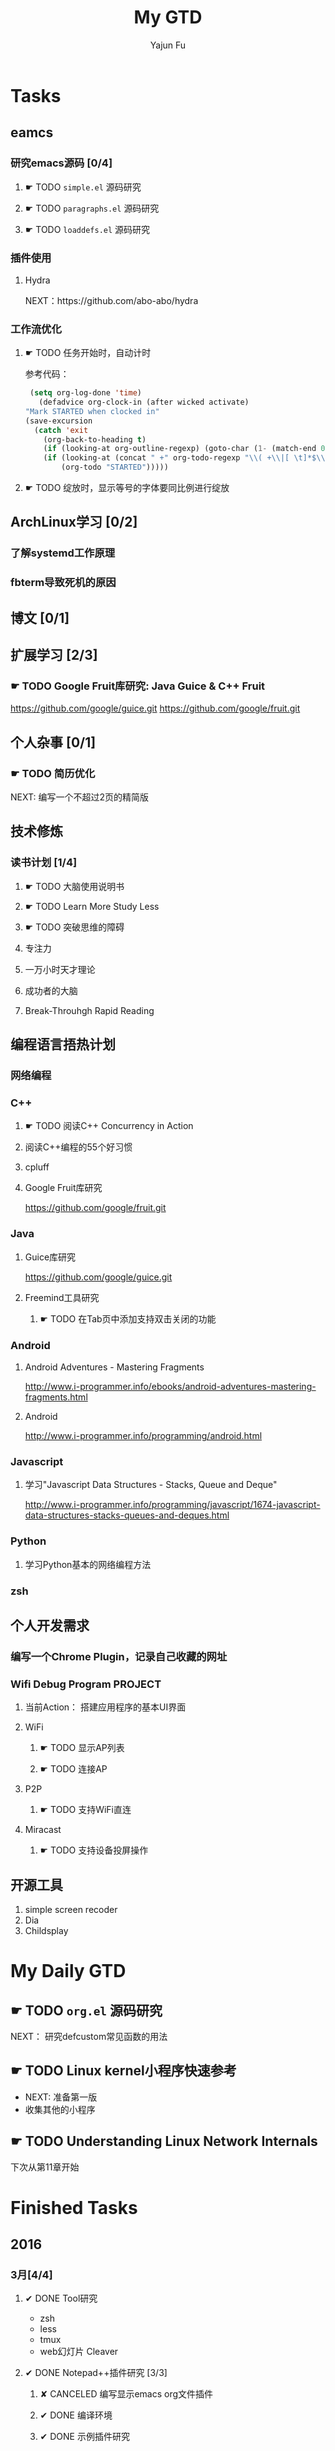 #+TITLE: My GTD
#+AUTHOR: Yajun Fu
#+EMAIL: fuyajun1983cn AT 163 DOT com
#+STARTUP:overview
#+STARTUP: hidestars
#+STARTUP: logdone
#+PROPERTY: Effort_ALL 0:10 0:20 0:30 1:00 2:00 4:00 6:00 8:00
#+COLUMNS: %38ITEM(Details) %TAGS(Context) %7TODO(To Do) %5Effort(Time){:} %6CLOCKSUM{Total}
#+OPTIONS: toc:t

* Tasks
  :PROPERTIES:
  :CATEGORY: Tasks
  :END:

** eamcs
*** 研究emacs源码 [0/4]
**** ☛ TODO =simple.el= 源码研究 
     
**** ☛ TODO =paragraphs.el= 源码研究
     
**** ☛ TODO =loaddefs.el= 源码研究

*** 插件使用
**** Hydra
       NEXT：https://github.com/abo-abo/hydra
*** 工作流优化
**** ☛ TODO 任务开始时，自动计时
     参考代码：
     #+BEGIN_SRC emacs-lisp
          (setq org-log-done 'time)
            (defadvice org-clock-in (after wicked activate)
         "Mark STARTED when clocked in"
         (save-excursion
           (catch 'exit
             (org-back-to-heading t)
             (if (looking-at org-outline-regexp) (goto-char (1- (match-end 0))))
             (if (looking-at (concat " +" org-todo-regexp "\\( +\\|[ \t]*$\\)"))
                 (org-todo "STARTED")))))     
     #+END_SRC
**** ☛ TODO 绽放时，显示等号的字体要同比例进行绽放
** ArchLinux学习 [0/2]
*** 了解systemd工作原理
*** fbterm导致死机的原因
** 博文 [0/1]
** 扩展学习 [2/3]
*** ☛ TODO Google Fruit库研究: Java Guice & C++ Fruit
    https://github.com/google/guice.git
    https://github.com/google/fruit.git
** 个人杂事 [0/1]
*** ☛ TODO 简历优化
    NEXT: 编写一个不超过2页的精简版
** 技术修炼
*** 读书计划 [1/4]
**** ☛ TODO 大脑使用说明书
**** ☛ TODO Learn More Study Less
**** ☛ TODO 突破思维的障碍
**** 专注力
**** 一万小时天才理论
**** 成功者的大脑
**** Break-Throuhgh Rapid Reading
** 编程语言捂热计划
*** 网络编程
*** C++
**** ☛ TODO 阅读C++ Concurrency in Action
**** 阅读C++编程的55个好习惯
**** cpluff
**** Google Fruit库研究
      https://github.com/google/fruit.git
*** Java
**** Guice库研究
      https://github.com/google/guice.git
**** Freemind工具研究
***** ☛ TODO 在Tab页中添加支持双击关闭的功能
*** Android
**** Android Adventures - Mastering Fragments
     http://www.i-programmer.info/ebooks/android-adventures-mastering-fragments.html
**** Android
     http://www.i-programmer.info/programming/android.html
*** Javascript
**** 学习"Javascript Data Structures - Stacks, Queue and Deque"
     http://www.i-programmer.info/programming/javascript/1674-javascript-data-structures-stacks-queues-and-deques.html
*** Python
**** 学习Python基本的网络编程方法
*** zsh
** 个人开发需求
*** 编写一个Chrome Plugin，记录自己收藏的网址
*** Wifi Debug Program                                               :PROJECT:
**** 当前Action： 搭建应用程序的基本UI界面
**** WiFi
***** ☛ TODO 显示AP列表
***** ☛ TODO 连接AP
**** P2P
***** ☛ TODO 支持WiFi直连
**** Miracast
***** ☛ TODO 支持设备投屏操作
** 开源工具
   1. simple screen recoder
   2. Dia
   3. Childsplay
* My Daily GTD 
** ☛ TODO =org.el= 源码研究
   SCHEDULED: <2016-04-30 六>
     
  NEXT： 研究defcustom常见函数的用法

** ☛ TODO Linux kernel小程序快速参考
   - NEXT: 准备第一版
   - 收集其他的小程序
** ☛ TODO Understanding Linux Network Internals
   下次从第11章开始
* Finished Tasks
** 2016
*** 3月[4/4]
**** ✔ DONE Tool研究
     CLOSED: [2016-03-23 三 09:10]
     - zsh
     - less
     - tmux
     - web幻灯片 Cleaver
**** ✔ DONE Notepad++插件研究 [3/3]
     CLOSED: [2016-03-23 三 09:10]
***** ✘ CANCELED 编写显示emacs org文件插件
      CLOSED: [2016-03-20 周日 21:45]
***** ✔ DONE 编译环境
      CLOSED: [2016-02-28 日 12:55]
***** ✔ DONE 示例插件研究
      CLOSED: [2016-03-20 周日 21:45]
      https://github.com/mpcabd/PyNPP.git
      - NEXT: 完成一个可用的模块上传
        
**** ✔ DONE 简历制作     CLOSED: [2016-02-16 二 10:05]
**** ✔ DONE 英文简历制作
     CLOSED: [2016-03-07 一 16:15]
*** 4月 [1/1]
**** ✔ DONE 字符终端中文显示问题
     CLOSED: [2016-04-06 三 09:30]
     - 编译Linux内核，打开frame buffer的支持
     - NEXT: 在工作电脑中安装ArchLinux
**** ✔ DONE 尽管去做——无压的工作艺术
     CLOSED: [2016-04-06 三 09:30]
       NEXT: 下次阅读最后三章
